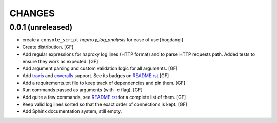 CHANGES
=======


0.0.1 (unreleased)
------------------

- create a ``console_script`` `haproxy_log_analysis` for ease of use
  [bogdangi]

- Create distribution.
  [GF]

- Add regular expressions for haproxy log lines (HTTP format) and to
  parse HTTP requests path.
  Added tests to ensure they work as expected.
  [GF]

- Add argument parsing and custom validation logic for all arguments.
  [GF]

- Add travis_ and coveralls_ support. See its badges on `README.rst`_
  [GF]

- Add a requirements.txt file to keep track of dependencies and pin them.
  [GF]

- Run commands passed as arguments (with -c flag).
  [GF]

- Add quite a few commands, see `README.rst`_ for a complete list of them.
  [GF]

- Keep valid log lines sorted so that the exact order of connections is kept.
  [GF]

- Add Sphinx documentation system, still empty.


.. _travis: https://travis-ci.org/
.. _coveralls: https://coveralls.io/
.. _README.rst: http://github.com/gforcada/haproxy_log_analysis
